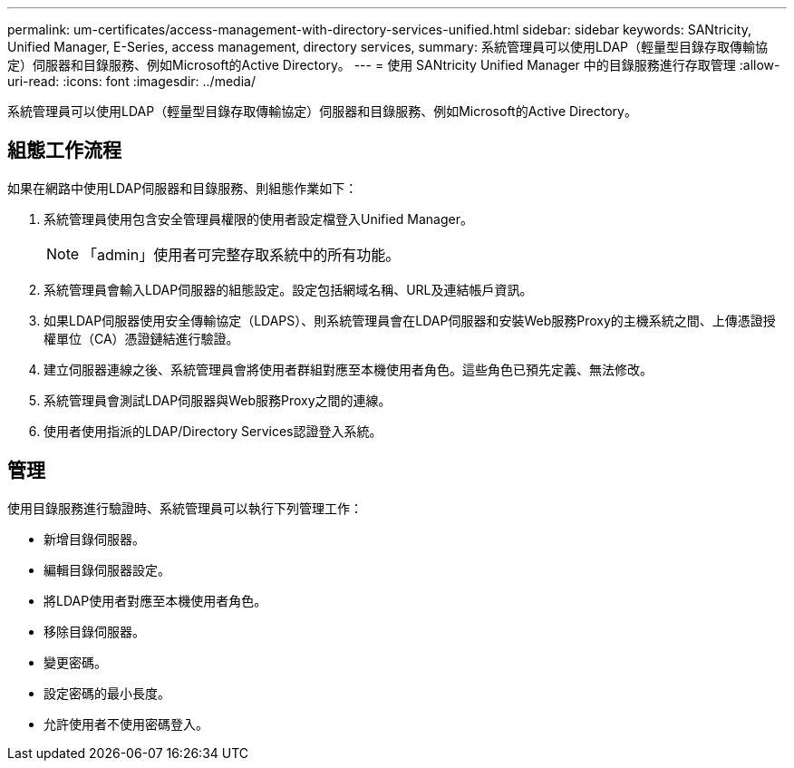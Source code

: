 ---
permalink: um-certificates/access-management-with-directory-services-unified.html 
sidebar: sidebar 
keywords: SANtricity, Unified Manager, E-Series, access management, directory services, 
summary: 系統管理員可以使用LDAP（輕量型目錄存取傳輸協定）伺服器和目錄服務、例如Microsoft的Active Directory。 
---
= 使用 SANtricity Unified Manager 中的目錄服務進行存取管理
:allow-uri-read: 
:icons: font
:imagesdir: ../media/


[role="lead"]
系統管理員可以使用LDAP（輕量型目錄存取傳輸協定）伺服器和目錄服務、例如Microsoft的Active Directory。



== 組態工作流程

如果在網路中使用LDAP伺服器和目錄服務、則組態作業如下：

. 系統管理員使用包含安全管理員權限的使用者設定檔登入Unified Manager。
+
[NOTE]
====
「admin」使用者可完整存取系統中的所有功能。

====
. 系統管理員會輸入LDAP伺服器的組態設定。設定包括網域名稱、URL及連結帳戶資訊。
. 如果LDAP伺服器使用安全傳輸協定（LDAPS）、則系統管理員會在LDAP伺服器和安裝Web服務Proxy的主機系統之間、上傳憑證授權單位（CA）憑證鏈結進行驗證。
. 建立伺服器連線之後、系統管理員會將使用者群組對應至本機使用者角色。這些角色已預先定義、無法修改。
. 系統管理員會測試LDAP伺服器與Web服務Proxy之間的連線。
. 使用者使用指派的LDAP/Directory Services認證登入系統。




== 管理

使用目錄服務進行驗證時、系統管理員可以執行下列管理工作：

* 新增目錄伺服器。
* 編輯目錄伺服器設定。
* 將LDAP使用者對應至本機使用者角色。
* 移除目錄伺服器。
* 變更密碼。
* 設定密碼的最小長度。
* 允許使用者不使用密碼登入。

